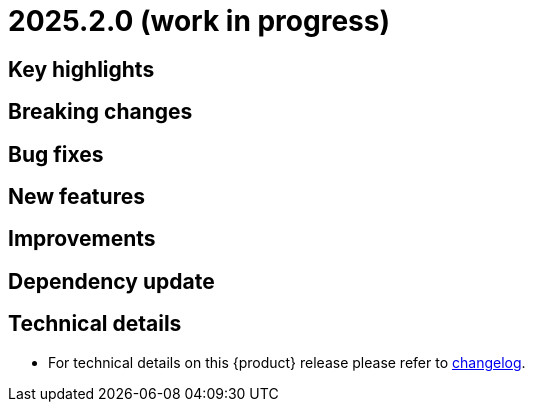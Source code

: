 = 2025.2.0 (work in progress)

== Key highlights


== Breaking changes


== Bug fixes


== New features


== Improvements


== Dependency update


== Technical details

* For technical details on this {product} release please refer to https://github.com/eclipse-syson/syson/blob/main/CHANGELOG.adoc[changelog].
